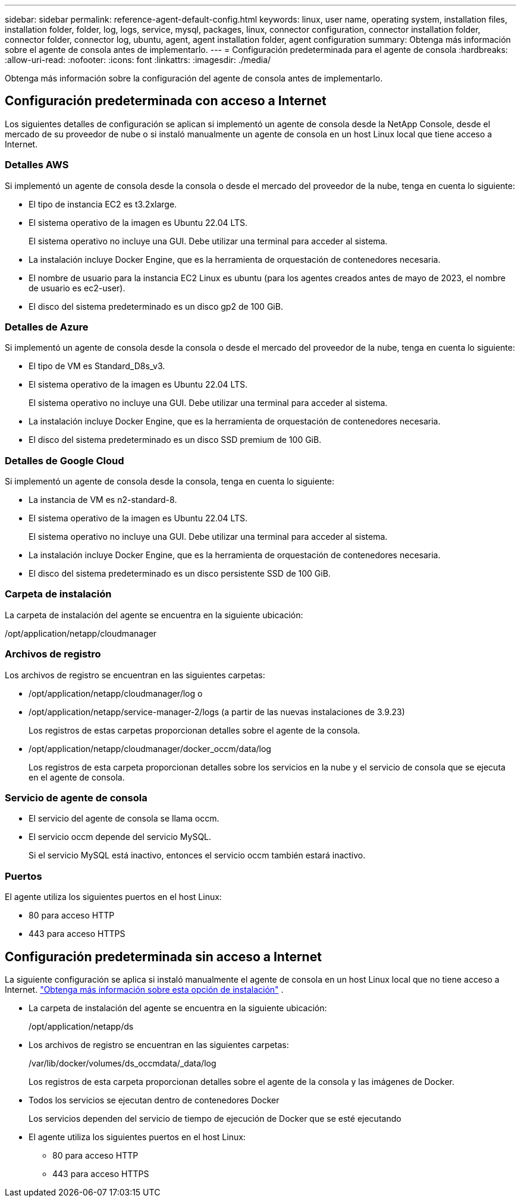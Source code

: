 ---
sidebar: sidebar 
permalink: reference-agent-default-config.html 
keywords: linux, user name, operating system, installation files, installation folder, folder, log, logs, service, mysql, packages, linux, connector configuration, connector installation folder, connector folder, connector log, ubuntu, agent, agent installation folder, agent configuration 
summary: Obtenga más información sobre el agente de consola antes de implementarlo. 
---
= Configuración predeterminada para el agente de consola
:hardbreaks:
:allow-uri-read: 
:nofooter: 
:icons: font
:linkattrs: 
:imagesdir: ./media/


[role="lead"]
Obtenga más información sobre la configuración del agente de consola antes de implementarlo.



== Configuración predeterminada con acceso a Internet

Los siguientes detalles de configuración se aplican si implementó un agente de consola desde la NetApp Console, desde el mercado de su proveedor de nube o si instaló manualmente un agente de consola en un host Linux local que tiene acceso a Internet.



=== Detalles AWS

Si implementó un agente de consola desde la consola o desde el mercado del proveedor de la nube, tenga en cuenta lo siguiente:

* El tipo de instancia EC2 es t3.2xlarge.
* El sistema operativo de la imagen es Ubuntu 22.04 LTS.
+
El sistema operativo no incluye una GUI.  Debe utilizar una terminal para acceder al sistema.

* La instalación incluye Docker Engine, que es la herramienta de orquestación de contenedores necesaria.
* El nombre de usuario para la instancia EC2 Linux es ubuntu (para los agentes creados antes de mayo de 2023, el nombre de usuario es ec2-user).
* El disco del sistema predeterminado es un disco gp2 de 100 GiB.




=== Detalles de Azure

Si implementó un agente de consola desde la consola o desde el mercado del proveedor de la nube, tenga en cuenta lo siguiente:

* El tipo de VM es Standard_D8s_v3.
* El sistema operativo de la imagen es Ubuntu 22.04 LTS.
+
El sistema operativo no incluye una GUI.  Debe utilizar una terminal para acceder al sistema.

* La instalación incluye Docker Engine, que es la herramienta de orquestación de contenedores necesaria.
* El disco del sistema predeterminado es un disco SSD premium de 100 GiB.




=== Detalles de Google Cloud

Si implementó un agente de consola desde la consola, tenga en cuenta lo siguiente:

* La instancia de VM es n2-standard-8.
* El sistema operativo de la imagen es Ubuntu 22.04 LTS.
+
El sistema operativo no incluye una GUI.  Debe utilizar una terminal para acceder al sistema.

* La instalación incluye Docker Engine, que es la herramienta de orquestación de contenedores necesaria.
* El disco del sistema predeterminado es un disco persistente SSD de 100 GiB.




=== Carpeta de instalación

La carpeta de instalación del agente se encuentra en la siguiente ubicación:

/opt/application/netapp/cloudmanager



=== Archivos de registro

Los archivos de registro se encuentran en las siguientes carpetas:

* /opt/application/netapp/cloudmanager/log o
* /opt/application/netapp/service-manager-2/logs (a partir de las nuevas instalaciones de 3.9.23)
+
Los registros de estas carpetas proporcionan detalles sobre el agente de la consola.

* /opt/application/netapp/cloudmanager/docker_occm/data/log
+
Los registros de esta carpeta proporcionan detalles sobre los servicios en la nube y el servicio de consola que se ejecuta en el agente de consola.





=== Servicio de agente de consola

* El servicio del agente de consola se llama occm.
* El servicio occm depende del servicio MySQL.
+
Si el servicio MySQL está inactivo, entonces el servicio occm también estará inactivo.





=== Puertos

El agente utiliza los siguientes puertos en el host Linux:

* 80 para acceso HTTP
* 443 para acceso HTTPS




== Configuración predeterminada sin acceso a Internet

La siguiente configuración se aplica si instaló manualmente el agente de consola en un host Linux local que no tiene acceso a Internet. link:task-quick-start-private-mode.html["Obtenga más información sobre esta opción de instalación"] .

* La carpeta de instalación del agente se encuentra en la siguiente ubicación:
+
/opt/application/netapp/ds

* Los archivos de registro se encuentran en las siguientes carpetas:
+
/var/lib/docker/volumes/ds_occmdata/_data/log

+
Los registros de esta carpeta proporcionan detalles sobre el agente de la consola y las imágenes de Docker.

* Todos los servicios se ejecutan dentro de contenedores Docker
+
Los servicios dependen del servicio de tiempo de ejecución de Docker que se esté ejecutando

* El agente utiliza los siguientes puertos en el host Linux:
+
** 80 para acceso HTTP
** 443 para acceso HTTPS



